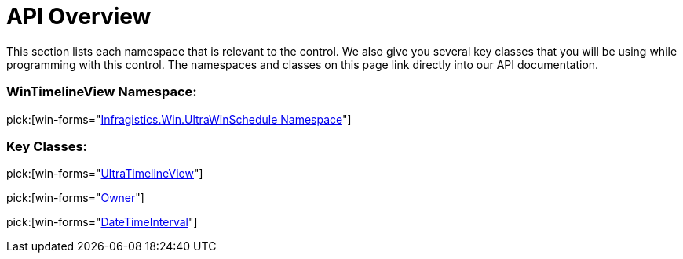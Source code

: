 ﻿////

|metadata|
{
    "name": "wintimelineview-api-overview",
    "controlName": ["WinTimelineView"],
    "tags": ["API","Scheduling","Sorting"],
    "guid": "{17973F87-B59F-487F-8AE8-C9C5D688F75D}",  
    "buildFlags": [],
    "createdOn": "0001-01-01T00:00:00Z"
}
|metadata|
////

= API Overview

This section lists each namespace that is relevant to the control. We also give you several key classes that you will be using while programming with this control. The namespaces and classes on this page link directly into our API documentation.

=== WinTimelineView Namespace:

pick:[win-forms="link:infragistics4.win.ultrawinschedule.v{ProductVersion}~infragistics.win.ultrawinschedule_namespace.html[Infragistics.Win.UltraWinSchedule Namespace]"]

=== Key Classes:

pick:[win-forms="link:infragistics4.win.ultrawinschedule.v{ProductVersion}~infragistics.win.ultrawinschedule.ultratimelineview.html[UltraTimelineView]"]

pick:[win-forms="link:{ApiPlatform}win.ultrawinschedule.v{ProductVersion}~infragistics.win.ultrawinschedule.owner.html[Owner]"]

pick:[win-forms="link:infragistics4.win.ultrawinschedule.v{ProductVersion}~infragistics.win.ultrawinschedule.datetimeinterval.html[DateTimeInterval]"]